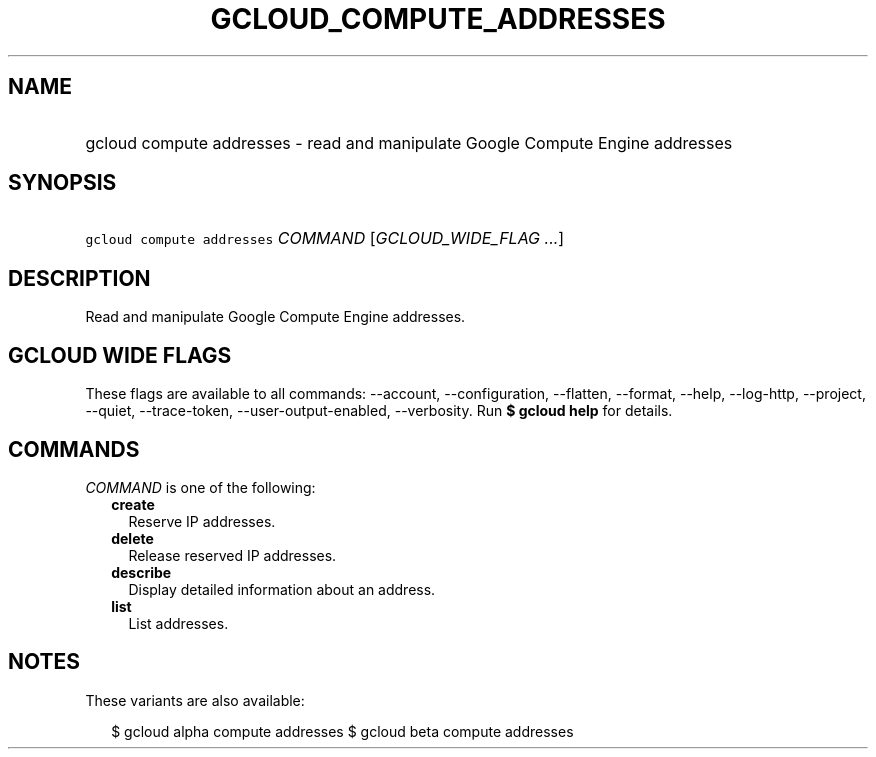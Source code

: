 
.TH "GCLOUD_COMPUTE_ADDRESSES" 1



.SH "NAME"
.HP
gcloud compute addresses \- read and manipulate Google Compute Engine addresses



.SH "SYNOPSIS"
.HP
\f5gcloud compute addresses\fR \fICOMMAND\fR [\fIGCLOUD_WIDE_FLAG\ ...\fR]



.SH "DESCRIPTION"

Read and manipulate Google Compute Engine addresses.



.SH "GCLOUD WIDE FLAGS"

These flags are available to all commands: \-\-account, \-\-configuration,
\-\-flatten, \-\-format, \-\-help, \-\-log\-http, \-\-project, \-\-quiet,
\-\-trace\-token, \-\-user\-output\-enabled, \-\-verbosity. Run \fB$ gcloud
help\fR for details.



.SH "COMMANDS"

\f5\fICOMMAND\fR\fR is one of the following:

.RS 2m
.TP 2m
\fBcreate\fR
Reserve IP addresses.

.TP 2m
\fBdelete\fR
Release reserved IP addresses.

.TP 2m
\fBdescribe\fR
Display detailed information about an address.

.TP 2m
\fBlist\fR
List addresses.


.RE
.sp

.SH "NOTES"

These variants are also available:

.RS 2m
$ gcloud alpha compute addresses
$ gcloud beta compute addresses
.RE

